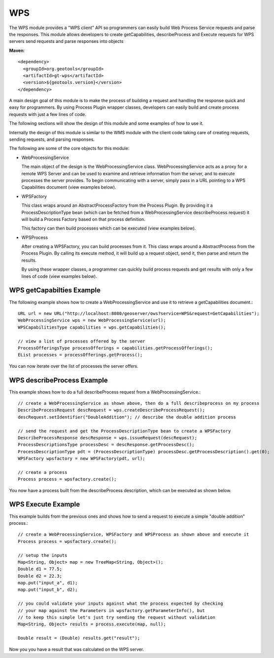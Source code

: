 WPS
---

The WPS module provides a "WPS client" API so programmers can easily build Web Process
Service requests and parse the responses. This module allows developers to
create getCapabilities, describeProcess and Execute requests for WPS servers
send requests and parse responses into objects

**Maven**::
   
    <dependency>
      <groupId>org.geotools</groupId>
      <artifactId>gt-wps</artifactId>
      <version>${geotools.version}</version>
    </dependency>


A main design goal of this module is to make the process of building a request and handling the
response quick and easy for programmers. By using Process Plugin wrapper classes, developers
can easily build and create process requests with just a few lines of code.

The following sections will show the design of this module and some examples of how to use it.

Internally the design of this module is similar to the WMS module with the client code 
taking care of creating requests, sending requests, and parsing responses.

The following are some of the core objects for this module:

* WebProcessingService
  
  The main object of the design is the WebProcessingService class. WebProcessingService acts as a
  proxy for a remote WPS Server and can be used to examine and retrieve information from the server,
  and to execute processes the server provides. To begin communicating with a server, simply pass
  in a URL pointing to a WPS Capabilities document (view examples below).

* WPSFactory
  
  This class wraps around an AbstractProcessFactory from the Process Plugin. By providing it a 
  ProcessDescriptionType bean (which can be fetched from a WebProcessingService describeProcess 
  request) it will build a Process Factory based on that process definition.
  
  This factory can then build processes which can be executed (view examples below).
  
* WPSProcess
  
  After creating a WPSFactory, you can build processes from it. This class wraps around a
  AbstractProcess from the Process Plugin. By calling its execute method, it will build up
  a request object, send it, then parse and return the results.
  
  By using these wrapper classes, a programmer can quickly build process requests and get results
  with only a few lines of code (view examples below).

WPS getCapabilties Example
^^^^^^^^^^^^^^^^^^^^^^^^^^

The following example shows how to create a WebProcessingService and use it to retrieve
a getCapabilities document.::

    URL url = new URL("http://localhost:8080/geoserver/ows?service=WPS&request=GetCapabilities");
    WebProcessingService wps = new WebProcessingService(url);
    WPSCapabilitiesType capabilities = wps.getCapabilities();
    
    // view a list of processes offered by the server
    ProcessOfferingsType processOfferings = capabilities.getProcessOfferings();
    EList processes = processOfferings.getProcess();

You can now iterate over the list of processes the server offers.

WPS describeProcess Example
^^^^^^^^^^^^^^^^^^^^^^^^^^^

This example shows how to do a full describeProcess request from a WebProcessingService.::

    // create a WebProcessingService as shown above, then do a full describeprocess on my process
    DescribeProcessRequest descRequest = wps.createDescribeProcessRequest();
    descRequest.setIdentifier("DoubleAddition"); // describe the double addition process
    
    // send the request and get the ProcessDescriptionType bean to create a WPSFactory
    DescribeProcessResponse descResponse = wps.issueRequest(descRequest);
    ProcessDescriptionsType processDesc = descResponse.getProcessDesc();
    ProcessDescriptionType pdt = (ProcessDescriptionType) processDesc.getProcessDescription().get(0);
    WPSFactory wpsfactory = new WPSFactory(pdt, url);
    
    // create a process 
    Process process = wpsfactory.create();

You now have a process built from the describeProcess description, which can be executed
as shown below.

WPS Execute Example
^^^^^^^^^^^^^^^^^^^

This example builds from the previous ones and shows how to send a request to execute a
simple "double addition" process.::

    // create a WebProcessingService, WPSFactory and WPSProcess as shown above and execute it 
    Process process = wpsfactory.create();
    
    // setup the inputs		
    Map<String, Object> map = new TreeMap<String, Object>();
    Double d1 = 77.5;
    Double d2 = 22.3;		
    map.put("input_a", d1);
    map.put("input_b", d2);
    
    // you could validate your inputs against what the process expected by checking
    // your map against the Parameters in wpsfactory.getParameterInfo(), but
    // to keep this simple let's just try sending the request without validation
    Map<String, Object> results = process.execute(map, null);
    
    Double result = (Double) results.get("result");

Now you you have a result that was calculated on the WPS server.
